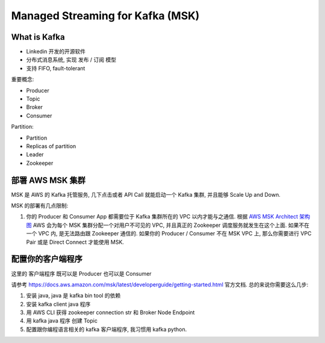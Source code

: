 Managed Streaming for Kafka (MSK)
==============================================================================


What is Kafka
------------------------------------------------------------------------------

- Linkedin 开发的开源软件
- 分布式消息系统, 实现 发布 / 订阅 模型
- 支持 FIFO, fault-tolerant

重要概念:

- Producer
- Topic
- Broker
- Consumer

Partition:

- Partition
- Replicas of partition
- Leader

- Zookeeper


部署 AWS MSK 集群
------------------------------------------------------------------------------

MSK 是 AWS 的 Kafka 托管服务, 几下点击或者 API Call 就能启动一个 Kafka 集群, 并且能够 Scale Up and Down.

MSK 的部署有几点限制:

1. 你的 Producer 和 Consumer App 都需要位于 Kafka 集群所在的 VPC 以内才能与之通信. 根据 `AWS MSK Architect 架构图 <https://docs.aws.amazon.com/msk/latest/developerguide/what-is-msk.html>`_ AWS 会为每个 MSK 集群分配一个对用户不可见的 VPC, 并且真正的 Zookeeper 调度服务就发生在这个上面. 如果不在一个 VPC 内, 是无法路由跟 Zookeeper 通信的. 如果你的 Producer / Consumer 不在 MSK VPC 上, 那么你需要进行 VPC Pair 或是 Direct Connect 才能使用 MSK.


配置你的客户端程序
------------------------------------------------------------------------------

这里的 客户端程序 既可以是 Producer 也可以是 Consumer

请参考 https://docs.aws.amazon.com/msk/latest/developerguide/getting-started.html 官方文档. 总的来说你需要这么几步:

1. 安装 java, java 是 kafka bin tool 的依赖
2. 安装 kafka client java 程序
3. 用 AWS CLI 获得 zookeeper connection str 和 Broker Node Endpoint
4. 用 kafka java 程序 创建 Topic
5. 配置跟你编程语言相关的 kafka 客户端程序, 我习惯用 kafka python.